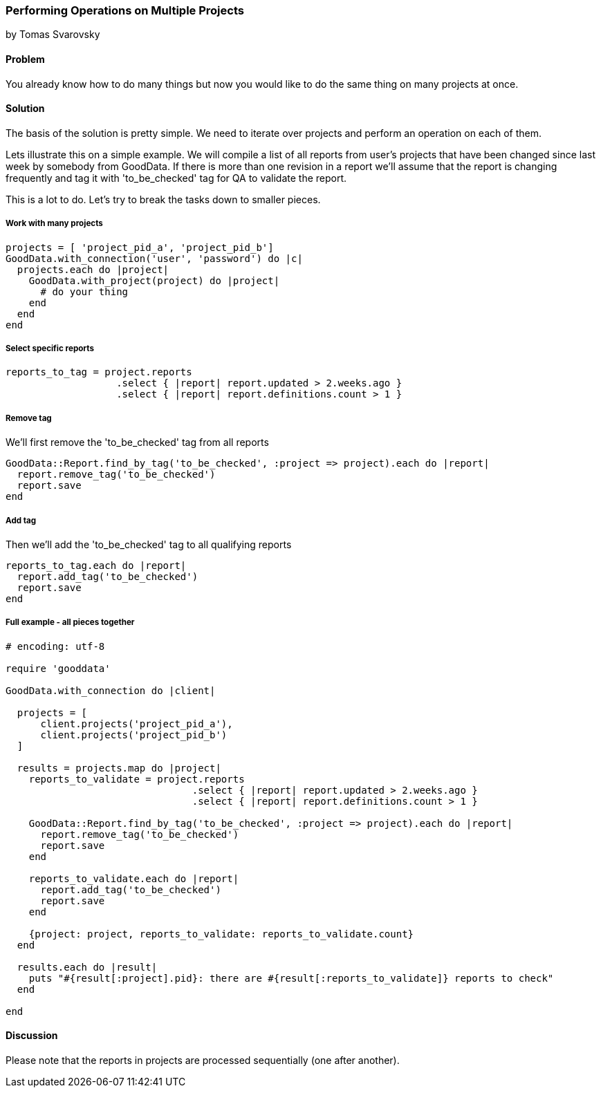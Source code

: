 === Performing Operations on Multiple Projects
by Tomas Svarovsky

==== Problem
You already know how to do many things but now you would like to do the same thing on many projects at once.

==== Solution
The basis of the solution is pretty simple. We need to iterate over projects and perform an operation on each of them.

Lets illustrate this on a simple example. We will compile a list of all reports from user's projects that have been changed since last week by somebody from GoodData. If there is more than one revision in a report we'll assume that the report is changing frequently and tag it with 'to_be_checked' tag for QA to validate the report.

This is a lot to do. Let's try to break the tasks down to smaller pieces.

===== Work with many projects

[source,ruby]
----
projects = [ 'project_pid_a', 'project_pid_b']
GoodData.with_connection('user', 'password') do |c|
  projects.each do |project|
    GoodData.with_project(project) do |project|
      # do your thing
    end
  end
end
----

===== Select specific reports

[source,ruby]
----
reports_to_tag = project.reports
                   .select { |report| report.updated > 2.weeks.ago }
                   .select { |report| report.definitions.count > 1 }
----

===== Remove tag
We'll first remove the 'to_be_checked' tag from all reports

[source,ruby]
----
GoodData::Report.find_by_tag('to_be_checked', :project => project).each do |report|
  report.remove_tag('to_be_checked')
  report.save
end
----

===== Add tag
Then we'll add the 'to_be_checked' tag to all qualifying reports

[source,ruby]
----
reports_to_tag.each do |report|
  report.add_tag('to_be_checked')
  report.save
end
----

===== Full example - all pieces together

[source,ruby]
----
# encoding: utf-8

require 'gooddata'

GoodData.with_connection do |client|

  projects = [
      client.projects('project_pid_a'),
      client.projects('project_pid_b')
  ]

  results = projects.map do |project|
    reports_to_validate = project.reports
                                .select { |report| report.updated > 2.weeks.ago }
                                .select { |report| report.definitions.count > 1 }

    GoodData::Report.find_by_tag('to_be_checked', :project => project).each do |report|
      report.remove_tag('to_be_checked')
      report.save
    end

    reports_to_validate.each do |report|
      report.add_tag('to_be_checked')
      report.save
    end

    {project: project, reports_to_validate: reports_to_validate.count}
  end

  results.each do |result|
    puts "#{result[:project].pid}: there are #{result[:reports_to_validate]} reports to check"
  end

end
----

==== Discussion
Please note that the reports in projects are processed sequentially (one after another).